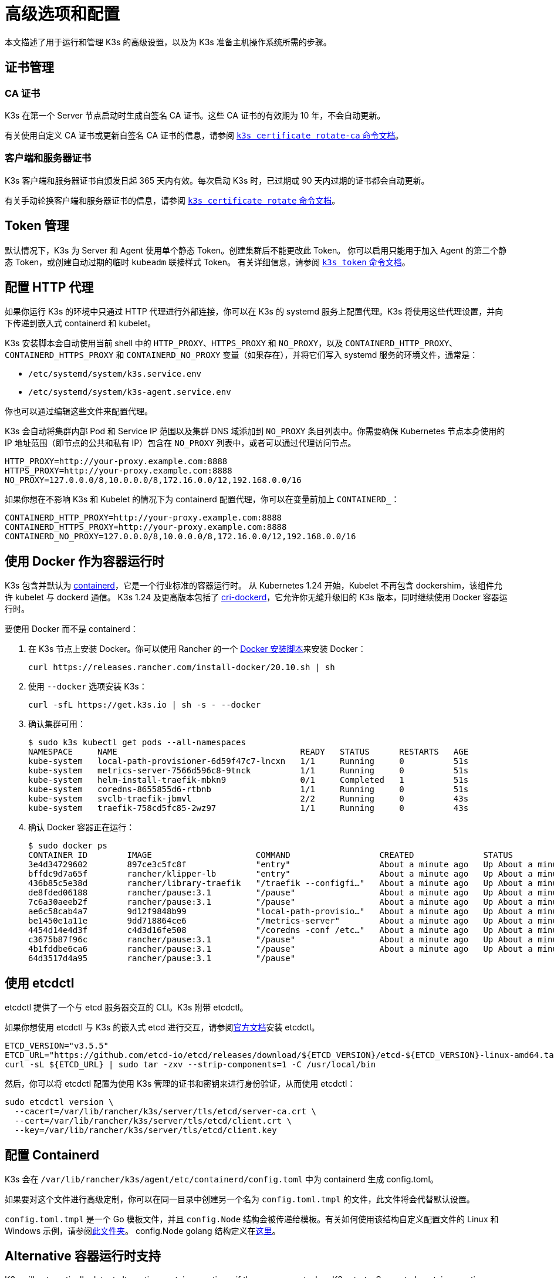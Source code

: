 = 高级选项和配置
:aliases: ["/k3s/latest/en/running/", "/k3s/latest/en/configuration/"]

本文描述了用于运行和管理 K3s 的高级设置，以及为 K3s 准备主机操作系统所需的步骤。

== 证书管理

=== CA 证书

K3s 在第一个 Server 节点启动时生成自签名 CA 证书。这些 CA 证书的有效期为 10 年，不会自动更新。

有关使用自定义 CA 证书或更新自签名 CA 证书的信息，请参阅 xref:cli/certificate.adoc#_certificate_authority_ca_certificates[`k3s certificate rotate-ca` 命令文档]。

=== 客户端和服务器证书

K3s 客户端和服务器证书自颁发日起 365 天内有效。每次启动 K3s 时，已过期或 90 天内过期的证书都会自动更新。

有关手动轮换客户端和服务器证书的信息，请参阅 xref:cli/certificate.adoc#_client_and_server_certificates[`k3s certificate rotate` 命令文档]。

== Token 管理

默认情况下，K3s 为 Server 和 Agent 使用单个静态 Token。创建集群后不能更改此 Token。
你可以启用只能用于加入 Agent 的第二个静态 Token，或创建自动过期的临时 `kubeadm` 联接样式 Token。
有关详细信息，请参阅 xref:cli/token.adoc[`k3s token` 命令文档]。

== 配置 HTTP 代理

如果你运行 K3s 的环境中只通过 HTTP 代理进行外部连接，你可以在 K3s 的 systemd 服务上配置代理。K3s 将使用这些代理设置，并向下传递到嵌入式 containerd 和 kubelet。

K3s 安装脚本会自动使用当前 shell 中的 `HTTP_PROXY`、`HTTPS_PROXY` 和 `NO_PROXY`，以及 `CONTAINERD_HTTP_PROXY`、`CONTAINERD_HTTPS_PROXY` 和 `CONTAINERD_NO_PROXY` 变量（如果存在），并将它们写入 systemd 服务的环境文件，通常是：

* `/etc/systemd/system/k3s.service.env`
* `/etc/systemd/system/k3s-agent.service.env`

你也可以通过编辑这些文件来配置代理。

K3s 会自动将集群内部 Pod 和 Service IP 范围以及集群 DNS 域添加到 `NO_PROXY` 条目列表中。你需要确保 Kubernetes 节点本身使用的 IP 地址范围（即节点的公共和私有 IP）包含在 `NO_PROXY` 列表中，或者可以通过代理访问节点。

----
HTTP_PROXY=http://your-proxy.example.com:8888
HTTPS_PROXY=http://your-proxy.example.com:8888
NO_PROXY=127.0.0.0/8,10.0.0.0/8,172.16.0.0/12,192.168.0.0/16
----

如果你想在不影响 K3s 和 Kubelet 的情况下为 containerd 配置代理，你可以在变量前加上 `CONTAINERD_`：

----
CONTAINERD_HTTP_PROXY=http://your-proxy.example.com:8888
CONTAINERD_HTTPS_PROXY=http://your-proxy.example.com:8888
CONTAINERD_NO_PROXY=127.0.0.0/8,10.0.0.0/8,172.16.0.0/12,192.168.0.0/16
----

== 使用 Docker 作为容器运行时

K3s 包含并默认为 https://containerd.io/[containerd]，它是一个行业标准的容器运行时。
从 Kubernetes 1.24 开始，Kubelet 不再包含 dockershim，该组件允许 kubelet 与 dockerd 通信。
K3s 1.24 及更高版本包括了 https://github.com/Mirantis/cri-dockerd[cri-dockerd]，它允许你无缝升级旧的 K3s 版本，同时继续使用 Docker 容器运行时。

要使用 Docker 而不是 containerd：

. 在 K3s 节点上安装 Docker。你可以使用 Rancher 的一个 https://github.com/rancher/install-docker[Docker 安装脚本]来安装 Docker：
+
[,bash]
----
curl https://releases.rancher.com/install-docker/20.10.sh | sh
----

. 使用 `--docker` 选项安装 K3s：
+
[,bash]
----
curl -sfL https://get.k3s.io | sh -s - --docker
----

. 确认集群可用：
+
[,bash]
----
$ sudo k3s kubectl get pods --all-namespaces
NAMESPACE     NAME                                     READY   STATUS      RESTARTS   AGE
kube-system   local-path-provisioner-6d59f47c7-lncxn   1/1     Running     0          51s
kube-system   metrics-server-7566d596c8-9tnck          1/1     Running     0          51s
kube-system   helm-install-traefik-mbkn9               0/1     Completed   1          51s
kube-system   coredns-8655855d6-rtbnb                  1/1     Running     0          51s
kube-system   svclb-traefik-jbmvl                      2/2     Running     0          43s
kube-system   traefik-758cd5fc85-2wz97                 1/1     Running     0          43s
----

. 确认 Docker 容器正在运行：
+
[,bash]
----
$ sudo docker ps
CONTAINER ID        IMAGE                     COMMAND                  CREATED              STATUS              PORTS               NAMES
3e4d34729602        897ce3c5fc8f              "entry"                  About a minute ago   Up About a minute                       k8s_lb-port-443_svclb-traefik-jbmvl_kube-system_d46f10c6-073f-4c7e-8d7a-8e7ac18f9cb0_0
bffdc9d7a65f        rancher/klipper-lb        "entry"                  About a minute ago   Up About a minute                       k8s_lb-port-80_svclb-traefik-jbmvl_kube-system_d46f10c6-073f-4c7e-8d7a-8e7ac18f9cb0_0
436b85c5e38d        rancher/library-traefik   "/traefik --configfi…"   About a minute ago   Up About a minute                       k8s_traefik_traefik-758cd5fc85-2wz97_kube-system_07abe831-ffd6-4206-bfa1-7c9ca4fb39e7_0
de8fded06188        rancher/pause:3.1         "/pause"                 About a minute ago   Up About a minute                       k8s_POD_svclb-traefik-jbmvl_kube-system_d46f10c6-073f-4c7e-8d7a-8e7ac18f9cb0_0
7c6a30aeeb2f        rancher/pause:3.1         "/pause"                 About a minute ago   Up About a minute                       k8s_POD_traefik-758cd5fc85-2wz97_kube-system_07abe831-ffd6-4206-bfa1-7c9ca4fb39e7_0
ae6c58cab4a7        9d12f9848b99              "local-path-provisio…"   About a minute ago   Up About a minute                       k8s_local-path-provisioner_local-path-provisioner-6d59f47c7-lncxn_kube-system_2dbd22bf-6ad9-4bea-a73d-620c90a6c1c1_0
be1450e1a11e        9dd718864ce6              "/metrics-server"        About a minute ago   Up About a minute                       k8s_metrics-server_metrics-server-7566d596c8-9tnck_kube-system_031e74b5-e9ef-47ef-a88d-fbf3f726cbc6_0
4454d14e4d3f        c4d3d16fe508              "/coredns -conf /etc…"   About a minute ago   Up About a minute                       k8s_coredns_coredns-8655855d6-rtbnb_kube-system_d05725df-4fb1-410a-8e82-2b1c8278a6a1_0
c3675b87f96c        rancher/pause:3.1         "/pause"                 About a minute ago   Up About a minute                       k8s_POD_coredns-8655855d6-rtbnb_kube-system_d05725df-4fb1-410a-8e82-2b1c8278a6a1_0
4b1fddbe6ca6        rancher/pause:3.1         "/pause"                 About a minute ago   Up About a minute                       k8s_POD_local-path-provisioner-6d59f47c7-lncxn_kube-system_2dbd22bf-6ad9-4bea-a73d-620c90a6c1c1_0
64d3517d4a95        rancher/pause:3.1         "/pause"
----

== 使用 etcdctl

etcdctl 提供了一个与 etcd 服务器交互的 CLI。K3s 附带 etcdctl。

如果你想使用 etcdctl 与 K3s 的嵌入式 etcd 进行交互，请参阅link:https://etcd.io/docs/latest/install/[官方文档]安装 etcdctl。

[,bash]
----
ETCD_VERSION="v3.5.5"
ETCD_URL="https://github.com/etcd-io/etcd/releases/download/${ETCD_VERSION}/etcd-${ETCD_VERSION}-linux-amd64.tar.gz"
curl -sL ${ETCD_URL} | sudo tar -zxv --strip-components=1 -C /usr/local/bin
----

然后，你可以将 etcdctl 配置为使用 K3s 管理的证书和密钥来进行身份验证，从而使用 etcdctl：

[,bash]
----
sudo etcdctl version \
  --cacert=/var/lib/rancher/k3s/server/tls/etcd/server-ca.crt \
  --cert=/var/lib/rancher/k3s/server/tls/etcd/client.crt \
  --key=/var/lib/rancher/k3s/server/tls/etcd/client.key
----

== 配置 Containerd

K3s 会在 `/var/lib/rancher/k3s/agent/etc/containerd/config.toml` 中为 containerd 生成 config.toml。

如果要对这个文件进行高级定制，你可以在同一目录中创建另一个名为 `config.toml.tmpl` 的文件，此文件将会代替默认设置。

`config.toml.tmpl` 是一个 Go 模板文件，并且 `config.Node` 结构会被传递给模板。有关如何使用该结构自定义配置文件的 Linux 和 Windows 示例，请参阅link:https://github.com/k3s-io/k3s/blob/master/pkg/agent/templates[此文件夹]。
config.Node golang 结构定义在link:https://github.com/k3s-io/k3s/blob/master/pkg/daemons/config/types.go#L37[这里]。

== Alternative 容器运行时支持

K3s will automatically detect alternative container runtimes if they are present when K3s starts. Supported container runtimes are:

----
crun, lunatic, nvidia, nvidia-cdi, nvidia-experimental, slight, spin, wasmedge, wasmer, wasmtime, wws
----

NVIDIA GPUs require installation of the NVIDIA Container Runtime in order to schedule and run accelerated workloads in Pods. To use NVIDIA GPUs with K3s, perform the following steps:

. 按照以下说明在节点上安装 nvidia-container 包仓库：
https://nvidia.github.io/libnvidia-container/
. 安装 nvidia 容器运行时包。例如：
`apt install -y nvidia-container-runtime cuda-drivers-fabricmanager-515 nvidia-headless-515-server`
. xref:installation/installation.adoc[Install K3s], or restart it if already installed.
. Confirm that the nvidia container runtime has been found by k3s: 
`grep nvidia /var/lib/rancher/k3s/agent/etc/containerd/config.toml`

[NOTE]
.Version Gate
====
The `--default-runtime` flag and built-in RuntimeClass resources are available as of the December 2023 releases: v1.29.0+k3s1, v1.28.5+k3s1, v1.27.9+k3s1, v1.26.12+k3s1  
Prior to these releases, you must deploy your own RuntimeClass resources for any runtimes you want to reference in Pod specs.
====

K3s includes Kubernetes RuntimeClass definitions for all supported alternative runtimes. You can select one of these to replace `runc` as the default runtime on a node by setting the `--default-runtime` value via the k3s CLI or config file.

If you have not changed the default runtime on your GPU nodes, you must explicitly request the NVIDIA runtime by setting `runtimeClassName: nvidia` in the Pod spec:

[,yaml]
----
apiVersion: v1
kind: Pod
metadata:
  name: nbody-gpu-benchmark
  namespace: default
spec:
  restartPolicy: OnFailure
  runtimeClassName: nvidia
  containers:
  - name: cuda-container
    image: nvcr.io/nvidia/k8s/cuda-sample:nbody
    args: ["nbody", "-gpu", "-benchmark"]
    resources:
      limits:
        nvidia.com/gpu: 1
    env:
    - name: NVIDIA_VISIBLE_DEVICES
      value: all
    - name: NVIDIA_DRIVER_CAPABILITIES
      value: all
----

请注意，NVIDIA Container Runtime 也经常与 https://github.com/NVIDIA/k8s-device-plugin/[NVIDIA Device Plugin] 和 https://github.com/NVIDIA/gpu-feature-discovery/[GPU Feature Discovery] 一起使用，它们必须单独安装，而且需要修改以确保 Pod 规范能包括 `runtimeClassName: nvidia`，如前所述。

[#_running_agentless_servers_experimental]
== 运行无 Agent 的 Server（实验性）

____
*警告*：此功能是实验性的。
____

当使用 `--disable-agent` 标志启动时，Server 不运行 kubelet、容器运行时或 CNI。它们不会在集群中注册 Node 资源，也不会出现在 `kubectl get nodes` 输出中。
因为它们不托管 kubelet，所以它们不能运行 pod，也不能由依赖枚举集群节点的 Operator 管理，包括嵌入式 etcd controller 和 system-upgrade-controller。

如果你想让 control plane 节点不被 Agent 和工作负载发现，你可以运行无 Agent 的 Server，但是代价是由于缺乏集群 Operator 支持，管理开销会增加。

== 使用 Rootless 模式运行 Server（实验性）

____
*警告*：此功能是实验性的。
____

Rootless 模式允许非特权用户运行 K3s Server，这样可以保护主机上真正的 root 免受潜在的容器攻击。

有关 Rootless 模式 Kubernetes 的更多信息，请参阅link:https://rootlesscontaine.rs/[此处]。

[#_known_issues_with_rootless_mode]
=== Rootless 模式的已知问题

* *端口*
+
如果以 Rootless 模式运行，将创建一个新的网络命名空间。换言之，K3s 实例在网络与主机完全分离的情况下运行。
 要从主机访问在 K3s 中运行的 Service，唯一的方法是设置转发到 K3s 网络命名空间的端口。
 Rootless 模式下的 K3s 包含控制器，它会自动将 6443 和低于 1024 的 Service 端口绑定到偏移量为 10000 的主机。
+
例如，端口 80 上的 Service 在主机上会变成 10080，但 8080 会变成 8080，没有任何偏移。目前只有 LoadBalancer Service 是自动绑定的。

* *Cgroups*
+
不支持 Cgroup v1 和 Hybrid v1/v2，仅支持纯 Cgroup v2。如果 K3s 在 Rootless 模式下运行时由于缺少 cgroup 而无法启动，很可能你的节点处于 Hybrid 模式，而且"`丢失`"的 cgroup 仍然绑定了 v1 控制器。

* *多节点/多进程集群*
+
目前，我们不支持多节点无根集群或同一节点上的多个无根 k3s 进程。有关详细信息，请参阅 https://github.com/k3s-io/k3s/issues/6488#issuecomment-1314998091[#6488]。

=== 启动 Rootless Server

* 启用 cgroup v2 授权，请参阅 https://rootlesscontaine.rs/getting-started/common/cgroup2/。
 此步骤是必需的。如果没有正确的 cgroups 授权，rootless kubelet 将无法启动。
* 从 https://github.com/k3s-io/k3s/blob/master/k3s-rootless.service[`+https://github.com/k3s-io/k3s/blob/<VERSION>/k3s-rootless.service+`] 下载 `k3s-rootless.service`。
 确保使用了相同版本的 `k3s-rootless.service` 和 `k3s`。
* 将 `k3s-rootless.service` 安装到 `~/.config/systemd/user/k3s-rootless.service`。
 不支持将此文件安装为全系统服务 (`+/etc/systemd/...+`)。
 根据 `k3s` 二进制文件的路径，你可能需要修改文件的 `+ExecStart=/usr/local/bin/k3s ...+` 行。
* 运行 `systemctl --user daemon-reload`
* 运行 `systemctl --user enable --now k3s-rootless`
* 运行 `KUBECONFIG=~/.kube/k3s.yaml kubectl get pods -A`，并确保 Pod 正在运行。

____
*注意*：由于终端会话不允许 cgroup v2 授权，因此不要尝试在终端上运行 `k3s server --rootless`。
如果你确实需要在终端上使用，请使用 `systemd-run --user -p Delegate=yes --tty k3s server --rooless` 将其包装在 systemd 范围内。
____

=== 高级无根配置

Rootless K3s 使用 https://github.com/rootless-containers/rootlesskit[rootlesskit] 和 https://github.com/rootless-containers/slirp4netns[slirp4netns] 在主机和用户网络命名空间之间进行通信。
rootlesskit 和 slirp4nets 使用的一些配置可以通过环境变量来设置。设置它们的最佳方法是将它们添加到 k3s-rootless systemd 单元的 `Environment` 字段中。

|===
| 变量 | 默认 | 描述

| `K3S_ROOTLESS_MTU`
| 1500
| 为 slirp4netns 虚拟接口设置 MTU。

| `K3S_ROOTLESS_CIDR`
| 10.41.0.0/16
| 设置 slirp4netns 虚拟接口使用的 CIDR。

| `K3S_ROOTLESS_ENABLE_IPV6`
| autotedected
| 启用 slirp4netns IPv6 支持。如果未指定，则在 K3s 配置为双栈时自动启用。

| `K3S_ROOTLESS_PORT_DRIVER`
| builtin
| 选择无根 port driver，可选值是 `builtin` 或 `slirp4netns`。`builtin` 速度更快，但会伪装入站数据包的原始源地址。

| `K3S_ROOTLESS_DISABLE_HOST_LOOPBACK`
| true
| 控制是否允许通过网关接口访问主机的环回地址。出于安全原因，建议不要更改此设置。
|===

=== Rootless 模式故障排除

* 运行 `systemctl --user status k3s-rootless` 来检查 daemon 状态
* 运行 `journalctl --user -f -u k3s-rootless` 来查看​​ daemon 日志
* 另见 https://rootlesscontaine.rs/

== 节点标签和污点

K3s Agent 可以通过 `--node-label` 和 `--node-taint` 选项来配置，它们会为 kubelet 添加标签和污点。这两个选项仅在xref:cli/agent.adoc#_node_labels_and_taints_for_agents[注册时]添加标签和/或污点，因此只能在节点首次加入集群时设置。

当前所有的 Kubernetes 版本都限制节点注册到带有 `kubernetes.io` 和 `k8s.io` 前缀的大部分标签，特别是 `kubernetes.io/role` 标签。如果你尝试启动带有不允许的标签的节点，K3s 将无法启动。正如 Kubernetes 作者所说：

____
不允许节点断言自己的角色标签。节点角色通常用于识别节点的特权或 control plane 类型，如果允许节点将自己标记到该池，那么受感染的节点将能吸引可授予更高特权凭证访问权限的工作负载（如 control plane 守护进程）。
____

有关详细信息，请参阅 https://github.com/kubernetes/enhancements/blob/master/keps/sig-auth/279-limit-node-access/README.md#proposal[SIG-Auth KEP 279]。

如果你想在节点注册后更改节点标签和污点，或者添加保留标签，请使用 `kubectl`。关于如何添加link:https://kubernetes.io/docs/concepts/configuration/taint-and-toleration/[污点]和link:https://kubernetes.io/docs/tasks/configure-pod-container/assign-pods-nodes/#add-a-label-to-a-node[节点标签]的详细信息，请参阅官方 Kubernetes 文档。

== 使用安装脚本启动服务

安装脚本将自动检测你的操作系统使用的是 systemd 还是 openrc，并在安装过程中启动该服务。

* 使用 openrc 运行时，将在 `/var/log/k3s.log` 中创建日志。
* 使用 systemd 运行时，将在 `/var/log/syslog` 中创建日志，你可以通过 `journalctl -u k3s`（Agent 上是 `journalctl -u k3s-agent`）查看日志。

使用安装脚本禁用自动启动和服务启用的示例：

[,bash]
----
curl -sfL https://get.k3s.io | INSTALL_K3S_SKIP_START=true INSTALL_K3S_SKIP_ENABLE=true sh -
----

== 其他操作系统准备

=== 旧的 iptables 版本

几个主流 Linux 发行版发布的 iptables 版本包含一个错误，该错误会导致重复规则的累积，从而对节点的性能和稳定性产生负面影响。有关如何确定你是否受此问题影响，请参阅 https://github.com/k3s-io/k3s/issues/3117[issue #3117]。

K3s 具有一个可以正常运行的 iptables (v1.8.8) 版本。你可以通过使用 `--prefer-bundled-bin` 选项来启动 K3s，或从操作系统中卸载 iptables/nftables 包，从而让 K3s 使用捆绑的 iptables 版本。

[IMPORTANT]
.版本
====

`--prefer-bundled-bin` 标志从 2022-12 版本开始可用（v1.26.0+k3s1、v1.25.5+k3s1、v1.24.9+k3s1、v1.23.15+k3s1）。
====


=== Red Hat Enterprise Linux / CentOS

建议关闭 firewalld：

[,bash]
----
systemctl disable firewalld --now
----

如果要保持启用 firewalld，默认情况下需要以下规则：

[,bash]
----
firewall-cmd --permanent --add-port=6443/tcp #apiserver
firewall-cmd --permanent --zone=trusted --add-source=10.42.0.0/16 #pods
firewall-cmd --permanent --zone=trusted --add-source=10.43.0.0/16 #services
firewall-cmd --reload
----

你可能还需要打开其他端口。有关详细信息，请参阅xref:installation/requirements.adoc#_inbound_rules_for_k3s_nodes[入站规则]。如果更改了 pod 或服务的默认 CIDR，则需要相应地更新防火墙规则。

如果启用，则需要禁用 nm-cloud-setup 并重新启动节点：

[,bash]
----
systemctl disable nm-cloud-setup.service nm-cloud-setup.timer
reboot
----

=== Ubuntu

建议关闭 ufw（不复杂的防火墙）：

[,bash]
----
ufw disable
----

如果要保持启用 ufw，默认情况下需要以下规则：

[,bash]
----
ufw allow 6443/tcp #apiserver
ufw allow from 10.42.0.0/16 to any #pods
ufw allow from 10.43.0.0/16 to any #services
----

你可能还需要打开其他端口。有关详细信息，请参阅xref:installation/requirements.adoc#_inbound_rules_for_k3s_nodes[入站规则]。如果更改了 pod 或服务的默认 CIDR，则需要相应地更新防火墙规则。

=== Raspberry Pi

Raspberry Pi OS 基于 Debian，可能会受到旧 iptables 版本的影响。请参阅<<_旧的_iptables_版本,解决方法>>。
旧的 iptables 版本

标准 Raspberry Pi OS 不会在启用 `cgroups` 的情况下开始。*K3S* 需要 `cgroups` 来启动 systemd 服务。你可以通过将 `cgroup_memory=1 cgroup_enable=memory` 附加到 `/boot/cmdline.txt` 来启用 `cgroups` 。

示例 cmdline.txt：

----
console=serial0,115200 console=tty1 root=PARTUUID=58b06195-02 rootfstype=ext4 elevator=deadline fsck.repair=yes rootwait cgroup_memory=1 cgroup_enable=memory
----

从 Ubuntu 21.10 开始，对 Raspberry Pi 的 vxlan 支持已移至单独的内核模块中。

[,bash]
----
sudo apt install linux-modules-extra-raspi
----

[#_running_k3s_in_docker]
== 在 Docker 中运行 K3s

在 Docker 中运行 K3s 有几种方法：

[tabs]
======
K3d::
+
--
https://github.com/k3d-io/k3d[k3d] 是一个用于在 Docker 中轻松运行多节点 K3s 集群的实用程序。

K3d 能让你轻松在 Docker 中>创建单节点和多节点 K3s 集群（例如 Kubernetes 上的本地开发）。

有关如何安装和使用 K3d 的更多信息，请参阅link:https://k3d.io/#installation[安装]文档。
--

Docker::
+
--
要使用 Docker，你还可以使用 `rancher/k3s` 镜像来运行 K3s Server 和 Agent。
使用 `docker run` 命令：

[,bash]
----
sudo docker run \
  --privileged \
  --name k3s-server-1 \
  --hostname k3s-server-1 \
  -p 6443:6443 \
  -d rancher/k3s:v1.24.10-k3s1 \
  server
----

[NOTE]
=====
你必须指定一个有效的 K3s 版本作为标签；我们未维护 `latest` 标签。 Docker 镜像不支持在标签中使用 `+` 符号，因此，请在标签中使用 `-` 符号。
=====

K3s 运行后，你可以将 admin kubeconfig 从 Docker 容器中复制出来：

[,bash]
----
sudo docker cp k3s-server-1:/etc/rancher/k3s/k3s.yaml ~/.kube/config
----
--
======

[#_selinux_support]
== SELinux 支持

[IMPORTANT]
.版本
====

从 v1.19.4+k3s1 起可用
====


如果你在默认启用 SELinux 的系统（例如 CentOS）上安装 K3s，则必须确保已安装正确的 SELinux 策略。

[tabs]
======
自动安装::
+
如果系统兼容，而且没有进行离线安装，那么xref:installation/configuration.adoc#_configuration_with_install_script[安装脚本]将自动从 Rancher RPM 仓库安装 SELinux RPM。你通过设置 `INSTALL_K3S_SKIP_SELINUX_RPM=true` 来跳过自动安装。

手动安装::
+
--
可以使用以下命令安装必要的策略：

[,bash]
----
yum install -y container-selinux selinux-policy-base
yum install -y https://rpm.rancher.io/k3s/latest/common/centos/7/noarch/k3s-selinux-0.2-1.el7_8.noarch.rpm
----

要让安装脚本报告 warning 而不是 fail，你可以设置环境变量 `INSTALL_K3S_SELINUX_WARN=true`。
--
======

=== 启用 SELinux 强制执行

要利用 SELinux，请在启动 K3s Server 和 Agent 时指定 `--selinux` 标志。

你也可以在 K3s xref:installation/configuration.adoc#_configuration_file[配置文件]中指定此选项。

----
selinux: true
----

不支持在 SELinux 下使用自定义 `--data-dir`。要自定义它，你可能需要自行编写自定义策略。如需指导，你可以参考 https://github.com/containers/container-selinux[containers/container-selinux] 仓库，仓库包含 Container Runtime 的 SELinux 策略文件，同时你可以参考 https://github.com/k3s-io/k3s-selinux[k3s-io/k3s-selinux] 仓库，该仓库包含 K3s 的 SELinux 策略。

== 启用 eStargz 的 Lazy Pulling（实验性）

=== 什么是 Lazy Pulling 和 eStargz？

拉取镜像是容器生命周期中比较耗时的步骤之一
（根据 https://www.usenix.org/conference/fast16/technical-sessions/presentation/harter[Harter 等人]的说法）。

____
拉包占容器启动时间的 76%，但却只读取了 6.4% 的数据。
____

为了解决这个问题，K3s 的实验功能支持镜像内容的 _lazy pulling_。
这允许 K3s 在拉取整个镜像之前启动一个容器。
必要的内容块（例如单个文件）是按需获取的。
对于大镜像而言，这种技术可以缩短容器启动延迟。

要启用 lazy pulling，你需要将目标镜像格式化为 https://github.com/containerd/stargz-snapshotter/blob/main/docs/stargz-estargz.md[_eStargz_]。
这是 OCI 的一个替代品，但它 100% OCI 兼容镜像格式，用于 Lazy Pulling。
由于兼容性，eStargz 可以推送到标准容器镜像仓库（例如 ghcr.io），并且即使在 eStargz-agnostic 运行时也__仍然可以运行__。

eStargz 是基于 https://github.com/google/crfs[Google CRFS 项目提出的 stargz 格式]开发的，具有内容验证和性能优化等实用功能。
有关 Lazy Pulling 和 eStargz 的更多信息，请参阅 https://github.com/containerd/stargz-snapshotter[Stargz Snapshotter 项目仓库]。

=== 配置 K3s 进行 eStargz 的 Lazy Pulling

如下所示，K3s Server 和 Agent 需要 `--snapshotter=stargz` 选项。

[,bash]
----
k3s server --snapshotter=stargz
----

使用此配置，你可以对 eStargz 格式的镜像进行 Lazy Pulling。
以下 Pod 清单示例使用 eStargz 格式的 `node:13.13.0` 镜像 (`ghcr.io/stargz-containers/node:13.13.0-esgz`)。
当启用 stargz snapshotter 时，K3s 会对该镜像进行 lazy pulling。

[,yaml]
----
apiVersion: v1
kind: Pod
metadata:
  name: nodejs
spec:
  containers:
  - name: nodejs-estargz
    image: ghcr.io/stargz-containers/node:13.13.0-esgz
    command: ["node"]
    args:
    - -e
    - var http = require('http');
      http.createServer(function(req, res) {
        res.writeHead(200);
        res.end('Hello World!\n');
      }).listen(80);
    ports:
    - containerPort: 80
----

[#_additional_logging_sources]
== 其他日志来源

你可以在不使用 Rancher 的情况下为 K3s 安装 https://rancher.com/docs/rancher/v2.6/en/logging/helm-chart-options/[Rancher Logging]。为此，你可以执行以下命令：

[,bash]
----
helm repo add rancher-charts https://charts.rancher.io
helm repo update
helm install --create-namespace -n cattle-logging-system rancher-logging-crd rancher-charts/rancher-logging-crd
helm install --create-namespace -n cattle-logging-system rancher-logging --set additionalLoggingSources.k3s.enabled=true rancher-charts/rancher-logging
----

== 其他网络策略日志

支持记录网络策略丢弃的数据包。数据包被发送到 iptables NFLOG 操作，它显示了数据包的详细信息，包括阻止它的网络策略。

如果流量很大，日志消息的数量可能会非常多。要在每个策略上控制日志速率，你可以在 question 的网络策略中添加以下注释，从而设置 `limit` 和 `limit-burst` iptables 参数：

* `kube-router.io/netpol-nflog-limit=<LIMIT-VALUE>`
* `kube-router.io/netpol-nflog-limit-burst=<LIMIT-BURST-VALUE>`

默认值为 `limit=10/minute` 和 `limit-burst=10`。你可以查看 https://www.netfilter.org/documentation/HOWTO/packet-filtering-HOWTO-7.html#:~:text=restrict%20the%20rate%20of%20matches[iptables 手册]以进一步了解这些字段的格式和可选值。

要将 NFLOG 数据包转换为日志条目，请安装 ulogd2 并将 `[log1]` 配置为在 `group=100` 上读取。然后，重启 ulogd2 服务以提交新配置。
当数据包被网络策略规则阻止时，日志消息将出现在 `/var/log/ulog/syslogemu.log` 中。

发送到 NFLOG netlink 套接字的数据包也可以使用 tcpdump 或 tshark 等命令行工具读取：

[,bash]
----
tcpdump -ni nflog:100
----

虽然更容易获得，但 tcpdump 不会显示阻止数据包的网络策略的名称。你可以使用 wireshark 的 tshark 命令来显示完整的 NFLOG 数据包标头，其中包括包含了策略名称的 `nflog.prefix` 字段。
